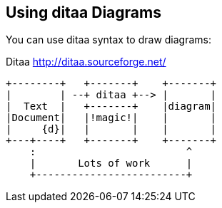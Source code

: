 == Using ditaa Diagrams

You can use (((ditaa)))ditaa syntax to draw diagrams:

.Ditaa http://ditaa.sourceforge.net/
[ditaa,file="images\ditaa-example.png"]
--
    +--------+   +-------+    +-------+
    |        | --+ ditaa +--> |       |
    |  Text  |   +-------+    |diagram|
    |Document|   |!magic!|    |       |
    |     {d}|   |       |    |       |
    +---+----+   +-------+    +-------+
        :                         ^
        |       Lots of work      |
        +-------------------------+
--